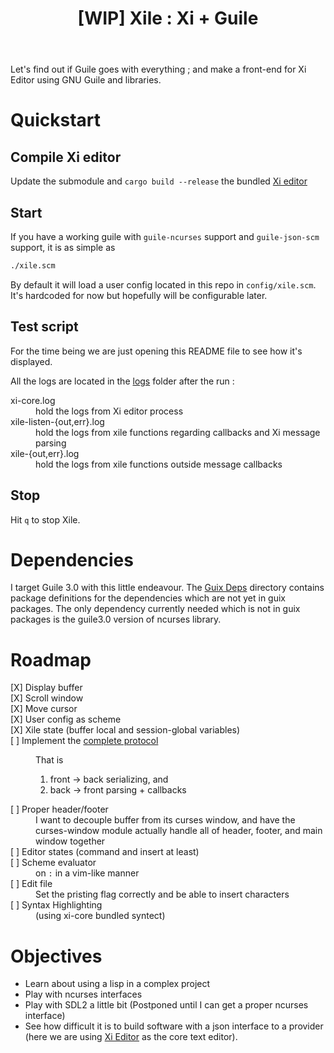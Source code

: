 #+TITLE: [WIP] Xile : Xi + Guile

Let's find out if Guile goes with everything ; and make a front-end for Xi
Editor using GNU Guile and libraries.

* Table of Contents :TOC_3:noexport:
- [[#quickstart][Quickstart]]
  - [[#compile-xi-editor][Compile Xi editor]]
  - [[#start][Start]]
  - [[#test-script][Test script]]
  - [[#stop][Stop]]
- [[#dependencies][Dependencies]]
- [[#roadmap][Roadmap]]
- [[#objectives][Objectives]]

* Quickstart

** Compile Xi editor
Update the submodule and =cargo build --release= the bundled [[https://github.com/xi-editor/xi-editor][Xi editor]]

** Start
If you have a working guile with =guile-ncurses= support and =guile-json-scm=
support, it is as simple as
#+BEGIN_SRC bash
./xile.scm
#+END_SRC

By default it will load a user config located in this repo in =config/xile.scm=.
It's hardcoded for now but hopefully will be configurable later.

** Test script
For the time being we are just opening this README file to see how it's
displayed.

All the logs are located in the [[./logs][logs]] folder after the run :
- xi-core.log :: hold the logs from Xi editor process
- xile-listen-{out,err}.log :: hold the logs from xile functions regarding
  callbacks and Xi message parsing
- xile-{out,err}.log :: hold the logs from xile functions outside message
  callbacks

** Stop
Hit =q= to stop Xile.

* Dependencies

I target Guile 3.0 with this little endeavour. The [[./guix_deps][Guix Deps]] directory contains
package definitions for the dependencies which are not yet in guix packages. The
only dependency currently needed which is not in guix packages is the guile3.0
version of ncurses library.

* Roadmap
- [X] Display buffer ::
- [X] Scroll window ::
- [X] Move cursor ::
- [X] User config as scheme ::
- [X] Xile state (buffer local and session-global variables) ::
- [ ] Implement the [[https://xi-editor.io/docs/frontend-protocol.html][complete protocol]] :: That is
  1) front -> back serializing, and
  2) back -> front parsing + callbacks
- [ ] Proper header/footer :: I want to decouple buffer from its curses window, and
  have the curses-window module actually handle all of header, footer, and main
  window together
- [ ] Editor states (command and insert at least) ::
- [ ] Scheme evaluator :: on =:= in a vim-like manner
- [ ] Edit file ::
  Set the pristing flag correctly and be able to insert characters
- [ ] Syntax Highlighting :: (using xi-core bundled syntect)

* Objectives

- Learn about using a lisp in a complex project
- Play with ncurses interfaces
- Play with SDL2 a little bit (Postponed until I can get a proper ncurses interface)
- See how difficult it is to build software with a json interface to a provider
  (here we are using [[https://github.com/xi-editor/xi-editor][Xi Editor]] as the core text editor).
